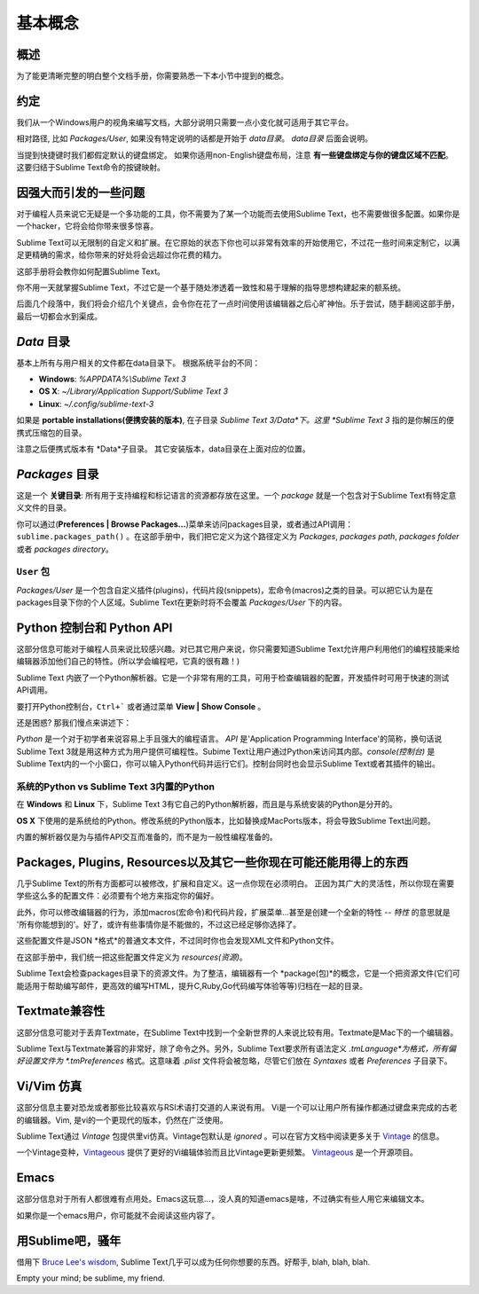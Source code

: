 ==============
基本概念
==============

概述
========

为了能更清晰完整的明白整个文档手册，你需要熟悉一下本小节中提到的概念。


约定
===========

我们从一个Windows用户的视角来编写文档，大部分说明只需要一点小变化就可适用于其它平台。

相对路径, 比如 *Packages/User*, 如果没有特定说明的话都是开始于 *data目录*。 *data目录* 后面会说明。

当提到快捷键时我们都假定默认的键盘绑定。
如果你适用non-English键盘布局，注意 **有一些键盘绑定与你的键盘区域不匹配**。这要归结于Sublime Text命令的按键映射。


因强大而引发的一些问题
=========================================

对于编程人员来说它无疑是一个多功能的工具，你不需要为了某一个功能而去使用Sublime Text，也不需要做很多配置。如果你是一个hacker，它将会给你带来很多惊喜。

Sublime Text可以无限制的自定义和扩展。在它原始的状态下你也可以非常有效率的开始使用它，不过花一些时间来定制它，以满足更精确的需求，给你带来的好处将会远超过你花费的精力。

这部手册将会教你如何配置Sublime Text。

你不用一天就掌握Sublime Text，不过它是一个基于随处渗透着一致性和易于理解的指导思想构建起来的额系统。

后面几个段落中，我们将会介绍几个关键点，会令你在花了一点时间使用该编辑器之后心旷神怡。乐于尝试，随手翻阅这部手册，最后一切都会水到渠成。


*Data* 目录
====================

基本上所有与用户相关的文件都在data目录下。
根据系统平台的不同：

* **Windows**: *%APPDATA%\\Sublime Text 3*
* **OS X**: *~/Library/Application Support/Sublime Text 3*
* **Linux**: *~/.config/sublime-text-3*

如果是 **portable installations(便携安装的版本)**, 在子目录 *Sublime Text 3/Data*下。这里 *Sublime Text 3* 指的是你解压的便携式压缩包的目录。

注意之后便携式版本有 *Data*子目录。
其它安装版本，data目录在上面对应的位置。


*Packages* 目录
==============================

这是一个 **关键目录**: 所有用于支持编程和标记语言的资源都存放在这里。一个 *package* 就是一个包含对于Sublime Text有特定意义文件的目录。

你可以通过(**Preferences | Browse Packages...**)菜单来访问packages目录，或者通过API调用：
``sublime.packages_path()`` 。在这部手册中，我们把它定义为这个路径定义为 *Packages*, *packages path*, *packages folder* 或者 *packages directory*。

``User`` 包
^^^^^^^^^^^^^^^^^^^^

*Packages/User* 是一个包含自定义插件(plugins)，代码片段(snippets)，宏命令(macros)之类的目录。可以把它认为是在packages目录下你的个人区域。Sublime Text在更新时将不会覆盖 *Packages/User* 下的内容。


Python 控制台和 Python API
=====================================

这部分信息可能对于编程人员来说比较感兴趣。对已其它用户来说，你只需要知道Sublime Text允许用户利用他们的编程技能来给编辑器添加他们自己的特性。(所以学会编程吧，它真的很有趣！)

Sublime Text 内嵌了一个Python解析器。它是一个非常有用的工具，可用于检查编辑器的配置，开发插件时可用于快速的测试API调用。

要打开Python控制台，``Ctrl+``` 或者通过菜单 **View | Show Console** 。

还是困惑? 那我们慢点来讲述下：

*Python* 是一个对于初学者来说容易上手且强大的编程语言。 *API* 是'Application Programming
Interface'的简称，换句话说Sublime Text 3就是用这种方式为用户提供可编程性。Subime Text让用户通过Python来访问其内部。*console(控制台)* 是Sublime Text内的一个小窗口，你可以输入Python代码并运行它们。控制台同时也会显示Sublime Text或者其插件的输出。

系统的Python vs Sublime Text 3内置的Python
^^^^^^^^^^^^^^^^^^^^^^^^^^^^^^^^^^^^^^^^^^^^^^^^^^^^^^^^^^

.. XXX Double check this
在 **Windows** 和 **Linux** 下，Sublime Text 3有它自己的Python解析器，而且是与系统安装的Python是分开的。

**OS X** 下使用的是系统给的Python。修改系统的Python版本，比如替换成MacPorts版本，将会导致Sublime Text出问题。

内置的解析器仅是为与插件API交互而准备的，而不是为一般性编程准备的。


Packages, Plugins, Resources以及其它一些你现在可能还能用得上的东西
================================================================================

几乎Sublime Text的所有方面都可以被修改，扩展和自定义。这一点你现在必须明白。
正因为其广大的灵活性，所以你现在需要学些这么多的配置文件：必须要有个地方来指定你的偏好。

此外，你可以修改编辑器的行为，添加macros(宏命令)和代码片段，扩展菜单...甚至是创建一个全新的特性 -- *特性* 的意思就是 '所有你能想到的'。好了，或许有些事情你是不能做的，不过这已经足够你选择了。

这些配置文件是JSON *格式*的普通文本文件，不过同时你也会发现XML文件和Python文件。

在这部手册中，我们统一把这些配置文件定义为 *resources(资源)*。

Sublime Text会检查packages目录下的资源文件。为了整洁，编辑器有一个 *package(包)*的概念，它是一个把资源文件(它们可能适用于帮助编写邮件，更高效的编写HTML，提升C,Ruby,Go代码编写体验等等)归档在一起的目录。


Textmate兼容性
======================

这部分信息可能对于丢弃Textmate，在Sublime Text中找到一个全新世界的人来说比较有用。Textmate是Mac下的一个编辑器。

Sublime Text与Textmate兼容的非常好，除了命令之外。另外，Sublime Text要求所有语法定义 *.tmLanguage*为格式，所有偏好设置文件为 *.tmPreferences* 格式。这意味着 *.plist* 文件将会被忽略，尽管它们放在 *Syntaxes* 或者 *Preferences* 子目录下。


Vi/Vim 仿真
================

这部分信息主要对恐龙或者那些比较喜欢与RSI术语打交道的人来说有用。
Vi是一个可以让用户所有操作都通过键盘来完成的古老的编辑器。Vim, 是vi的一个更现代的版本，仍然在广泛使用。

Sublime Text通过 *Vintage* 包提供里vi仿真。Vintage包默认是 *ignored* 。可以在官方文档中阅读更多关于 Vintage_ 的信息。

一个Vintage变种，Vintageous_ 提供了更好的Vi编辑体验而且比Vintage更新更频繁。 Vintageous_ 是一个开源项目。

.. _Vintage: http://feliving.github.io/Sublime-Text-3-Documentation/vintage.html
.. _Vintageous: http://guillermooo.bitbucket.org/Vintageous


Emacs
=====

这部分信息对于所有人都很难有点用处。Emacs这玩意...，没人真的知道emacs是啥，不过确实有些人用它来编辑文本。

如果你是一个emacs用户，你可能就不会阅读这些内容了。


用Sublime吧，骚年
=====================

借用下 `Bruce Lee's wisdom`_, Sublime Text几乎可以成为任何你想要的东西。好帮手, blah, blah, blah.

Empty your mind; be sublime, my friend.

.. _Bruce Lee's wisdom: http://www.youtube.com/watch?v=7ijCSu87I9k
